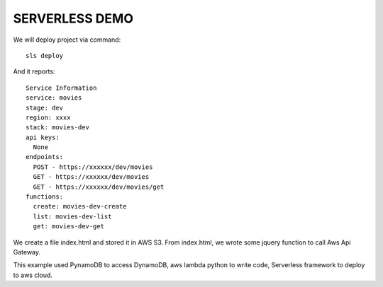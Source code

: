 ===============
SERVERLESS DEMO
===============
We will deploy project via command::

 sls deploy

And it reports::

    Service Information
    service: movies
    stage: dev
    region: xxxx
    stack: movies-dev
    api keys:
      None
    endpoints:
      POST - https://xxxxxx/dev/movies
      GET - https://xxxxxx/dev/movies
      GET - https://xxxxxx/dev/movies/get
    functions:
      create: movies-dev-create
      list: movies-dev-list
      get: movies-dev-get


We create a file index.html and stored it in AWS S3. From index.html, we wrote some jquery function to call Aws Api Gateway.

This example used PynamoDB to access DynamoDB, aws lambda python to write code, Serverless framework to deploy to aws cloud. 



